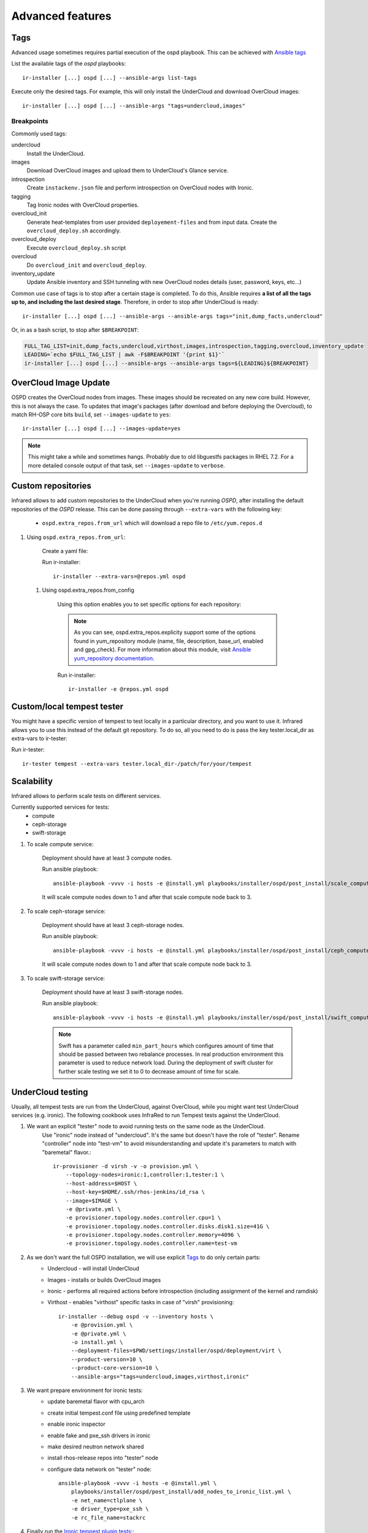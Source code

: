 .. highlight:: plain

Advanced features
=================

Tags
^^^^

Advanced usage sometimes requires partial execution of the ospd playbook. This can be achieved with
`Ansible tags <http://docs.ansible.com/ansible/playbooks_tags.html>`_

List the available tags of the `ospd` playbooks::

    ir-installer [...] ospd [...] --ansible-args list-tags

Execute only the desired tags. For example, this will only install the UnderCloud and download OverCloud images::

    ir-installer [...] ospd [...] --ansible-args "tags=undercloud,images"


Breakpoints
-----------
Commonly used tags:

undercloud
    Install the UnderCloud.
images
    Download OverCloud images and upload them to UnderCloud's Glance service.
introspection
    Create ``instackenv.json`` file and perform introspection on OverCloud nodes with Ironic.
tagging
    Tag Ironic nodes with OverCloud properties.
overcloud_init
    Generate heat-templates from user provided ``deployement-files`` and from input data.
    Create the ``overcloud_deploy.sh`` accordingly.
overcloud_deploy
    Execute ``overcloud_deploy.sh`` script
overcloud
    Do ``overcloud_init`` and ``overcloud_deploy``.
inventory_update
    Update Ansible inventory and SSH tunneling with new OverCloud nodes details (user, password, keys, etc...)

Common use case of tags is to stop after a certain stage is completed.
To do this, Ansible requires **a list of all the tags up to, and including the last desired stage**.
Therefore, in order to stop after UnderCloud is ready::

  ir-installer [...] ospd [...] --ansible-args --ansible-args tags="init,dump_facts,undercloud"

Or, in as a bash script, to stop after ``$BREAKPOINT``:

.. code-block:: bash

  FULL_TAG_LIST=init,dump_facts,undercloud,virthost,images,introspection,tagging,overcloud,inventory_update
  LEADING=`echo $FULL_TAG_LIST | awk -F$BREAKPOINT '{print $1}'`
  ir-installer [...] ospd [...] --ansible-args --ansible-args tags=${LEADING}${BREAKPOINT}


OverCloud Image Update
^^^^^^^^^^^^^^^^^^^^^^

OSPD creates the OverCloud nodes from images. These images should be recreated on any new core build.
However, this is not always the case. To updates that image's packages
(after download and before deploying the Overcloud),  to match RH-OSP core bits ``build``,
set ``--images-update`` to ``yes``::

  ir-installer [...] ospd [...] --images-update=yes

.. note:: This might take a while and sometimes hangs. Probably due to old libguestfs packages in RHEL 7.2.
 For a more detailed console output of that task, set ``--images-update`` to ``verbose``.

Custom repositories
^^^^^^^^^^^^^^^^^^^

Infrared allows to add custom repositories to the UnderCloud when you're running `OSPD`, after installing the default repositories of the `OSPD` release.
This can be done passing through ``--extra-vars`` with the following key:
    * ``ospd.extra_repos.from_url`` which will download a repo file to ``/etc/yum.repos.d``
..    * ospd.extra_repos.from_config which will setup a repo using the ansible yum_repository module

.. .. note:: Since both options hold a list, you must create a yaml file in both cases to pass in the extra-vars option.

#. Using ``ospd.extra_repos.from_url``:

    Create a yaml file:

    .. code-block:: yaml
       :caption: repos.yml

        ---
        installer:
           extra_repos:
               from_url:
                   - http://yoururl.com/repofile1.repo
                   - http://yoururl.com/repofile2.repo

    Run ir-installer::

        ir-installer --extra-vars=@repos.yml ospd


  #. Using ospd.extra_repos.from_config

      Using this option enables you to set specific options for each repository:

      .. code-block:: plain
         :caption: repos.yml

          ---
          installer:
             extra_repos:
                 from_config:
                     - { name: my_repo1, file: my_repo1.file, description: my repo1, base_url: http://myurl.com/my_repo1, enabled: 0, gpg_check: 0 }
                     - { name: my_repo2, file: my_repo2.file, description: my repo2, base_url: http://myurl.com/my_repo2, enabled: 0, gpg_check: 0 }
          ...

      .. note:: As you can see, ospd.extra_repos.explicity support some of the options found in yum_repository module (name, file, description, base_url, enabled and gpg_check). For more information about this module, visit `Ansible yum_repository documentation <https://docs.ansible.com/ansible/yum_repository_module.html>`_.

      Run ir-installer::

          ir-installer -e @repos.yml ospd


Custom/local tempest tester
^^^^^^^^^^^^^^^^^^^^^^^^^^^

You might have a specific version of tempest to test locally in a particular directory, and you want to use it.
Infrared allows you to use this instead of the default git repository. To do so, all you need to do is pass the key tester.local_dir as extra-vars to ir-tester:

Run ir-tester::

    ir-tester tempest --extra-vars tester.local_dir-/patch/for/your/tempest


Scalability
^^^^^^^^^^^

Infrared allows to perform scale tests on different services.

Currently supported services for tests:
    * compute
    * ceph-storage
    * swift-storage

#. To scale compute service:

    Deployment should have at least 3 compute nodes.

    Run ansible playbook::

        ansible-playbook -vvvv -i hosts -e @install.yml playbooks/installer/ospd/post_install/scale_compute.yml

    It will scale compute nodes down to 1 and after that scale compute node back to 3.

#. To scale ceph-storage service:

    Deployment should have at least 3 ceph-storage nodes.

    Run ansible playbook::

        ansible-playbook -vvvv -i hosts -e @install.yml playbooks/installer/ospd/post_install/ceph_compute.yml

    It will scale compute nodes down to 1 and after that scale compute node back to 3.

#. To scale swift-storage service:

    Deployment should have at least 3 swift-storage nodes.

    Run ansible playbook::

            ansible-playbook -vvvv -i hosts -e @install.yml playbooks/installer/ospd/post_install/swift_compute.yml

    .. note:: Swift has a parameter called ``min_part_hours`` which configures amount of time that should be passed between two rebalance processes. In real production environment this parameter is used to reduce network load. During the deployment of swift cluster for further scale testing we set it to 0 to decrease amount of time for scale.

UnderCloud testing
^^^^^^^^^^^^^^^^^^

Usually, all tempest tests are run from the UnderCloud, against OverCloud, while you might want test UnderCloud services (e.g. ironic).
The following cookbook uses InfraRed to run Tempest tests against the UnderCloud.

1. We want an explicit "tester" node to avoid running tests on the same node as the UnderCloud.
        Use "ironic" node instead of "undercloud". It's the same but doesn't have the role of "tester".
        Rename "controller" node into "test-vm" to avoid misunderstanding and update it's parameters to match with "baremetal" flavor.::

            ir-provisioner -d virsh -v -o provision.yml \
                --topology-nodes=ironic:1,controller:1,tester:1 \
                --host-address=$HOST \
                --host-key=$HOME/.ssh/rhos-jenkins/id_rsa \
                --image=$IMAGE \
                -e @private.yml \
                -e provisioner.topology.nodes.controller.cpu=1 \
                -e provisioner.topology.nodes.controller.disks.disk1.size=41G \
                -e provisioner.topology.nodes.controller.memory=4096 \
                -e provisioner.topology.nodes.controller.name=test-vm

2. As we don't want the full OSPD installation, we will use explicit `Tags`_ to do only certain parts:
      * Undercloud - will install UnderCloud
      * Images - installs or builds OverCloud images
      * Ironic - performs all required actions before introspection (including assignment of the kernel and ramdisk)
      * Virthost - enables "virthost" specific tasks in case of "virsh" provisioning::

            ir-installer --debug ospd -v --inventory hosts \
                -e @provision.yml \
                -e @private.yml \
                -o install.yml \
                --deployment-files=$PWD/settings/installer/ospd/deployment/virt \
                --product-version=10 \
                --product-core-version=10 \
                --ansible-args="tags=undercloud,images,virthost,ironic"

3. We want prepare environment for ironic tests:
      * update baremetal flavor with cpu_arch
      * create initial tempest.conf file using predefined template
      * enable ironic inspector
      * enable fake and pxe_ssh drivers in ironic
      * make desired neutron network shared
      * install rhos-release repos into "tester" node
      * configure data network on "tester" node::

            ansible-playbook -vvvv -i hosts -e @install.yml \
                playbooks/installer/ospd/post_install/add_nodes_to_ironic_list.yml \
                -e net_name=ctlplane \
                -e driver_type=pxe_ssh \
                -e rc_file_name=stackrc

4. Finally run the `Ironic tempest plugin tests <https://github.com/openstack/ironic-inspector/tree/master/ironic_inspector/test/inspector_tempest_plugin>`_::
        Run ir-tester::

            ir-tester --debug tempest -v \
                -e @install.yml \
                --tests=ironic_inspector \
                -o test.yml

